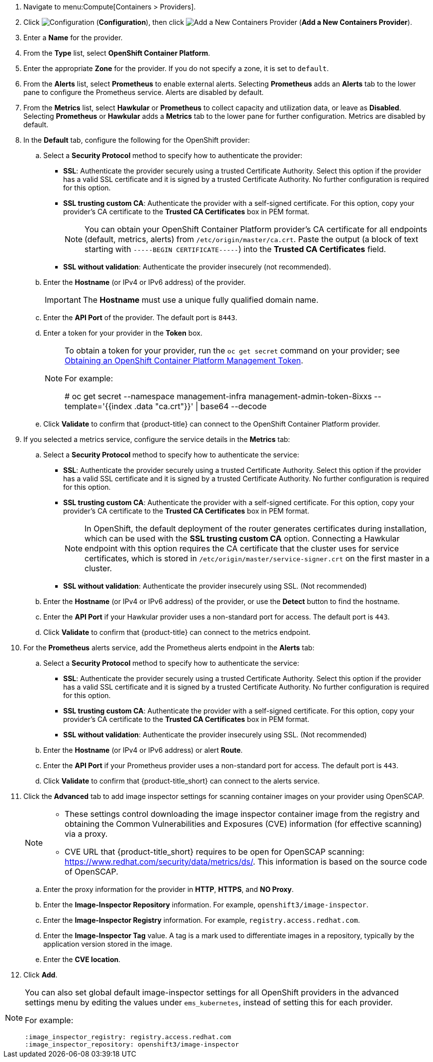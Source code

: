 . Navigate to menu:Compute[Containers > Providers].
. Click  image:1847.png[Configuration] (*Configuration*), then click  image:1862.png[Add a New Containers Provider] (*Add a New Containers Provider*).
. Enter a *Name* for the provider.
. From the *Type* list, select *OpenShift Container Platform*.
. Enter the appropriate *Zone* for the provider. If you do not specify a zone, it is set to `default`.
. From the *Alerts* list, select *Prometheus* to enable external alerts. Selecting *Prometheus* adds an *Alerts* tab to the lower pane to configure the Prometheus service. Alerts are disabled by default.
. From the *Metrics* list, select *Hawkular* or *Prometheus* to collect capacity and utilization data, or leave as *Disabled*. Selecting *Prometheus* or *Hawkular* adds a *Metrics* tab to the lower pane for further configuration. Metrics are disabled by default.
. In the *Default* tab, configure the following for the OpenShift provider: 
.. Select a *Security Protocol* method to specify how to authenticate the provider:
* *SSL*: Authenticate the provider securely using a trusted Certificate Authority. Select this option if the provider has a valid SSL certificate and it is signed by a trusted Certificate Authority. No further configuration is required for this option.
* *SSL trusting custom CA*: Authenticate the provider with a self-signed certificate. For this option, copy your provider’s CA certificate to the *Trusted CA Certificates* box in PEM format.
+
[NOTE]
====
You can obtain your OpenShift Container Platform provider's CA certificate for all endpoints (default, metrics, alerts) from `/etc/origin/master/ca.crt`. Paste the output (a block of text starting with `-----BEGIN CERTIFICATE-----`) into the *Trusted CA Certificates* field.
====
+
* *SSL without validation*: Authenticate the provider insecurely (not recommended).
.. Enter the *Hostname* (or IPv4 or IPv6 address) of the provider.
+
[IMPORTANT]
====
The *Hostname* must use a unique fully qualified domain name.
====
+
.. Enter the *API Port* of the provider. The default port is `8443`.
.. Enter a token for your provider in the *Token* box.
+
[NOTE]
====
To obtain a token for your provider, run the `oc get secret` command on your provider; see link:https://access.redhat.com/documentation/en-us/red_hat_cloudforms/4.6/html-single/managing_providers/#Obtaining_OpenShift_Container_Platform_Management_Token[Obtaining an OpenShift Container Platform Management Token].

For example:

# oc get secret --namespace management-infra management-admin-token-8ixxs --template='{{index .data "ca.crt"}}' | base64 --decode
====
+
.. Click *Validate* to confirm that {product-title} can connect to the OpenShift Container Platform provider.
. If you selected a metrics service, configure the service details in the *Metrics* tab:
.. Select a *Security Protocol* method to specify how to authenticate the service:
* *SSL*: Authenticate the provider securely using a trusted Certificate Authority. Select this option if the provider has a valid SSL certificate and it is signed by a trusted Certificate Authority. No further configuration is required for this option.
* *SSL trusting custom CA*: Authenticate the provider with a self-signed certificate. For this option, copy your provider’s CA certificate to the *Trusted CA Certificates* box in PEM format.
+
[NOTE]
====
In OpenShift, the default deployment of the router generates certificates during installation, which can be used with the *SSL trusting custom CA* option. Connecting a Hawkular endpoint with this option requires the CA certificate that the cluster uses for service certificates, which is stored in `/etc/origin/master/service-signer.crt` on the first master in a cluster.
====
+
* *SSL without validation*: Authenticate the provider insecurely using SSL. (Not recommended)
.. Enter the *Hostname* (or IPv4 or IPv6 address) of the provider, or use the *Detect* button to find the hostname.
.. Enter the *API Port* if your Hawkular provider uses a non-standard port for access. The default port is `443`.
.. Click *Validate* to confirm that {product-title} can connect to the metrics endpoint.
. For the *Prometheus* alerts service, add the Prometheus alerts endpoint in the *Alerts* tab:
.. Select a *Security Protocol* method to specify how to authenticate the service:
* *SSL*: Authenticate the provider securely using a trusted Certificate Authority. Select this option if the provider has a valid SSL certificate and it is signed by a trusted Certificate Authority. No further configuration is required for this option.
* *SSL trusting custom CA*: Authenticate the provider with a self-signed certificate. For this option, copy your provider’s CA certificate to the *Trusted CA Certificates* box in PEM format.
* *SSL without validation*: Authenticate the provider insecurely using SSL. (Not recommended)
.. Enter the *Hostname* (or IPv4 or IPv6 address) or alert *Route*. 
.. Enter the *API Port* if your Prometheus provider uses a non-standard port for access. The default port is `443`.
.. Click *Validate* to confirm that {product-title_short} can connect to the alerts service.
. Click the *Advanced* tab to add image inspector settings for scanning container images on your provider using OpenSCAP.
+
[NOTE]
====
* These settings control downloading the image inspector container image from the registry and obtaining the Common Vulnerabilities and Exposures (CVE) information (for effective scanning) via a proxy.
* CVE URL that {product-title_short} requires to be open for OpenSCAP scanning: https://www.redhat.com/security/data/metrics/ds/. This information is based on the source code of OpenSCAP.
====
+
.. Enter the proxy information for the provider in *HTTP*, *HTTPS*, and *NO Proxy*.
.. Enter the *Image-Inspector Repository* information. For example, `openshift3/image-inspector`.
.. Enter the *Image-Inspector Registry* information. For example, `registry.access.redhat.com`.
.. Enter the *Image-Inspector Tag* value. A tag is a mark used to differentiate images in a repository, typically by the application version stored in the image.
.. Enter the *CVE location*.
. Click *Add*.

[NOTE]
====
You can also set global default image-inspector settings for all OpenShift providers in the advanced settings menu by editing the values under `ems_kubernetes`, instead of setting this for each provider. 

For example:

:ems_kubernetes:
    :image_inspector_registry: registry.access.redhat.com
    :image_inspector_repository: openshift3/image-inspector
====

